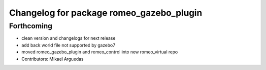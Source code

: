 ^^^^^^^^^^^^^^^^^^^^^^^^^^^^^^^^^^^^^^^^^
Changelog for package romeo_gazebo_plugin
^^^^^^^^^^^^^^^^^^^^^^^^^^^^^^^^^^^^^^^^^

Forthcoming
-----------
* clean version and changelogs for next release
* add back world file not supported by gazebo7
* moved romeo_gazebo_plugin and romeo_control into new romeo_virtual repo
* Contributors: Mikael Arguedas
